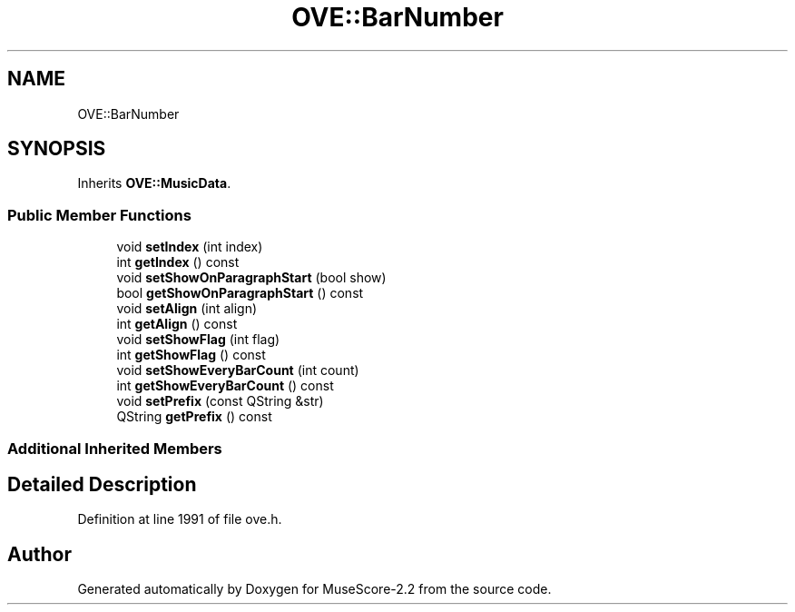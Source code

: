 .TH "OVE::BarNumber" 3 "Mon Jun 5 2017" "MuseScore-2.2" \" -*- nroff -*-
.ad l
.nh
.SH NAME
OVE::BarNumber
.SH SYNOPSIS
.br
.PP
.PP
Inherits \fBOVE::MusicData\fP\&.
.SS "Public Member Functions"

.in +1c
.ti -1c
.RI "void \fBsetIndex\fP (int index)"
.br
.ti -1c
.RI "int \fBgetIndex\fP () const"
.br
.ti -1c
.RI "void \fBsetShowOnParagraphStart\fP (bool show)"
.br
.ti -1c
.RI "bool \fBgetShowOnParagraphStart\fP () const"
.br
.ti -1c
.RI "void \fBsetAlign\fP (int align)"
.br
.ti -1c
.RI "int \fBgetAlign\fP () const"
.br
.ti -1c
.RI "void \fBsetShowFlag\fP (int flag)"
.br
.ti -1c
.RI "int \fBgetShowFlag\fP () const"
.br
.ti -1c
.RI "void \fBsetShowEveryBarCount\fP (int count)"
.br
.ti -1c
.RI "int \fBgetShowEveryBarCount\fP () const"
.br
.ti -1c
.RI "void \fBsetPrefix\fP (const QString &str)"
.br
.ti -1c
.RI "QString \fBgetPrefix\fP () const"
.br
.in -1c
.SS "Additional Inherited Members"
.SH "Detailed Description"
.PP 
Definition at line 1991 of file ove\&.h\&.

.SH "Author"
.PP 
Generated automatically by Doxygen for MuseScore-2\&.2 from the source code\&.
